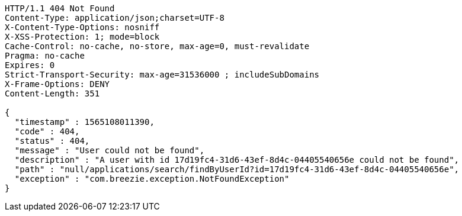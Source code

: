 [source,http,options="nowrap"]
----
HTTP/1.1 404 Not Found
Content-Type: application/json;charset=UTF-8
X-Content-Type-Options: nosniff
X-XSS-Protection: 1; mode=block
Cache-Control: no-cache, no-store, max-age=0, must-revalidate
Pragma: no-cache
Expires: 0
Strict-Transport-Security: max-age=31536000 ; includeSubDomains
X-Frame-Options: DENY
Content-Length: 351

{
  "timestamp" : 1565108011390,
  "code" : 404,
  "status" : 404,
  "message" : "User could not be found",
  "description" : "A user with id 17d19fc4-31d6-43ef-8d4c-04405540656e could not be found",
  "path" : "null/applications/search/findByUserId?id=17d19fc4-31d6-43ef-8d4c-04405540656e",
  "exception" : "com.breezie.exception.NotFoundException"
}
----